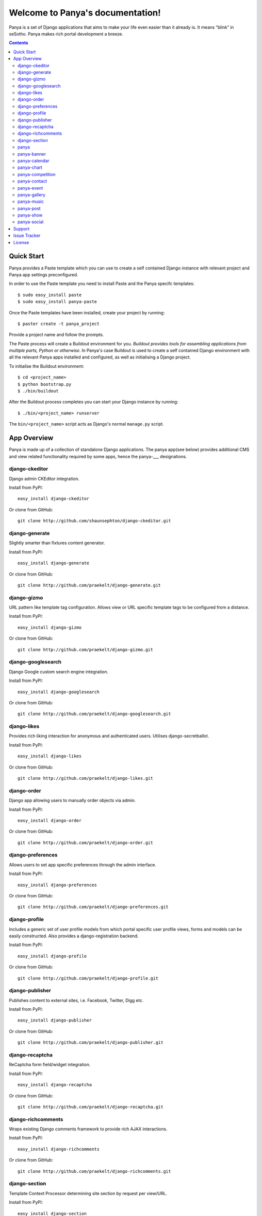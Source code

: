 Welcome to Panya's documentation!
=================================

Panya is a set of Django applications that aims to make your life even easier than it already is. It means “blink” in seSotho. Panya makes rich portal development a breeze.    

.. contents:: Contents
    :depth: 2

Quick Start
-----------
Panya provides a Paste template which you can use to create a self contained Django instance with relevant project and Panya app settings preconfigured.

In order to use the Paste template you need to install Paste and the Panya specifc templates::
    
    $ sudo easy_install paste
    $ sudo easy_install panya-paste

Once the Paste templates have been installed, create your project by running::
    
    $ paster create -t panya_project

Provide a project name and follow the prompts.

The Paste process will create a Buildout environment for you. *Buildout provides tools for assembling applications from multiple parts, Python or otherwise*. In Panya's case Buildout is used to create a self contained Django environment with all the relevant Panya apps installed and configured, as well as initialising a Django project.

To initialise the Buildout environment::
    
    $ cd <project_name>
    $ python bootstrap.py
    $ ./bin/buildout

After the Buildout process completes you can start your Django instance by running::
    
    $ ./bin/<project_name> runserver
    
The ``bin/<project_name>`` script acts as Django's normal ``manage.py`` script.

App Overview
------------
Panya is made up of a collection of standalone Django applications. The panya app(see below) provides additional CMS and view related functionality required by some apps, hence the panya-___ designations. 

django-ckeditor
~~~~~~~~~~~~~~~

Django admin CKEditor integration.

Install from PyPI::
    
    easy_install django-ckeditor

Or clone from GitHub::
    
    git clone http://github.com/shaunsephton/django-ckeditor.git


django-generate
~~~~~~~~~~~~~~~

Slightly smarter than fixtures content generator.

Install from PyPI::
    
    easy_install django-generate

Or clone from GitHub::
    
    git clone http://github.com/praekelt/django-generate.git

django-gizmo
~~~~~~~~~~~~

URL pattern like template tag configuration. Allows view or URL specific template tags to be configured from a distance.

Install from PyPI::
    
    easy_install django-gizmo

Or clone from GitHub::
    
    git clone http://github.com/praekelt/django-gizmo.git 

django-googlesearch
~~~~~~~~~~~~~~~~~~~

Django Google custom search engine integration.

Install from PyPI::
    
    easy_install django-googlesearch

Or clone from GitHub::
    
    git clone http://github.com/praekelt/django-googlesearch.git

django-likes
~~~~~~~~~~~~

Provides rich liking interaction for anonymous and authenticated users. Utilises django-secretballot. 

Install from PyPI::
    
    easy_install django-likes

Or clone from GitHub::
    
    git clone http://github.com/praekelt/django-likes.git

django-order
~~~~~~~~~~~~

Django app allowing users to manually order objects via admin.

Install from PyPI::
    
    easy_install django-order

Or clone from GitHub::
    
    git clone http://github.com/praekelt/django-order.git

django-preferences
~~~~~~~~~~~~~~~~~~

Allows users to set app specific preferences through the admin interface.

Install from PyPI::
    
    easy_install django-preferences

Or clone from GitHub::
    
    git clone http://github.com/praekelt/django-preferences.git

django-profile
~~~~~~~~~~~~~~

Includes a generic set of user profile models from which portal specific user profile views, forms and models can be easily constructed. Also provides a django-registration backend. 

Install from PyPI::
    
    easy_install django-profile

Or clone from GitHub::
    
    git clone http://github.com/praekelt/django-profile.git

django-publisher
~~~~~~~~~~~~~~~~

Publishes content to external sites, i.e. Facebook, Twitter, Digg etc.

Install from PyPI::
    
    easy_install django-publisher

Or clone from GitHub::
    
    git clone http://github.com/praekelt/django-publisher.git

django-recaptcha
~~~~~~~~~~~~~~~~

ReCaptcha form field/widget integration.

Install from PyPI::
    
    easy_install django-recaptcha

Or clone from GitHub::
    
    git clone http://github.com/praekelt/django-recaptcha.git

django-richcomments
~~~~~~~~~~~~~~~~~~~

Wraps existing Django comments framework to provide rich AJAX interactions. 

Install from PyPI::
    
    easy_install django-richcomments

Or clone from GitHub::
    
    git clone http://github.com/praekelt/django-richcomments.git

django-section
~~~~~~~~~~~~~~

Template Context Processor determining site section by request per view/URL.

Install from PyPI::
    
    easy_install django-section

Or clone from GitHub::
    
    git clone http://github.com/praekelt/django-section.git

panya
~~~~~

Panya base application providing CMS functionality. Also includes generic views, pagemenus and additional template tags.

Install from PyPI::
    
    easy_install panya

Or clone from GitHub::
    
    git clone http://github.com/praekelt/panya.git

panya-banner
~~~~~~~~~~~~

Panya dependant advertising banner content type.

Install from PyPI::
    
    easy_install panya-banner

Or clone from GitHub::
    
    git clone http://github.com/praekelt/panya-banner.git

panya-calendar
~~~~~~~~~~~~~~

Panya dependant calendar app. Allows for scheduling of content (i.e. events and shows) on specific or recurring dates.

Install from PyPI::
    
    easy_install panya-calendar

Or clone from GitHub::
    
    git clone http://github.com/praekelt/panya-calendar.git

panya-chart
~~~~~~~~~~~

Panya dependant chart content type.

Install from PyPI::
    
    easy_install panya-chart

Or clone from GitHub::
    
    git clone http://github.com/praekelt/panya-chart.git

panya-competition
~~~~~~~~~~~~~~~~~

Panya dependant competition content type.

Install from PyPI::
    
    easy_install panya-competition

Or clone from GitHub::
    
    git clone http://github.com/praekelt/panya-competition.git

panya-contact
~~~~~~~~~~~~~

Panya dependant reusable contact form.

Install from PyPI::
    
    easy_install panya-contact

Or clone from GitHub::
    
    git clone http://github.com/praekelt/panya-contact.git

panya-event
~~~~~~~~~~~

Panya dependant competition content type.

Install from PyPI::
    
    easy_install panya-event

Or clone from GitHub::
    
    git clone http://github.com/praekelt/panya-event.git

panya-gallery
~~~~~~~~~~~~~

Panya dependant gallery content type. Provides image and video(external and Flowplayer based) galleries.

Install from PyPI::
    
    easy_install panya-gallery

Or clone from GitHub::
    
    git clone http://github.com/praekelt/panya-gallery.git

panya-music
~~~~~~~~~~~

Panya dependant music content type.

Install from PyPI::
    
    easy_install panya-music

Or clone from GitHub::
    
    git clone http://github.com/praekelt/panya-music.git

panya-post
~~~~~~~~~~

Panya dependant post content type.

Install from PyPI::
    
    easy_install panya-post

Or clone from GitHub::
    
    git clone http://github.com/praekelt/panya-post.git

panya-show
~~~~~~~~~~

Panya dependant show content type.

Install from PyPI::
    
    easy_install panya-show

Or clone from GitHub::
    
    git clone http://github.com/praekelt/panya-show.git

panya-social
~~~~~~~~~~~~

Utilises and extends django-socialregistration, django-activity-stream, django-friends and django-notification to provide social functionality.

Install from PyPI::
    
    easy_install panya-social

Or clone from GitHub::
    
    git clone http://github.com/praekelt/panya-social.git

Support
-------

Ask questions on our :ref:`forum/mailing list <forum>`, or chat now with fellow Panya users in the `#panya IRC channel on irc.freenode.net <irc://irc.freenode.net/panya>`_.

Issue Tracker
-------------

If you spot any bugs or have feature suggestions, please report them to our `issue tracker <https://praekelt.lighthouseapp.com/projects/55837-panya/overview>`_. Alternatively use the GitHub issue tracker for each respective app. 

License
-------

Panya and its constituent apps are licensed under the BSD License. See the LICENSE file in the top distribution directory of each package for the full license text.
